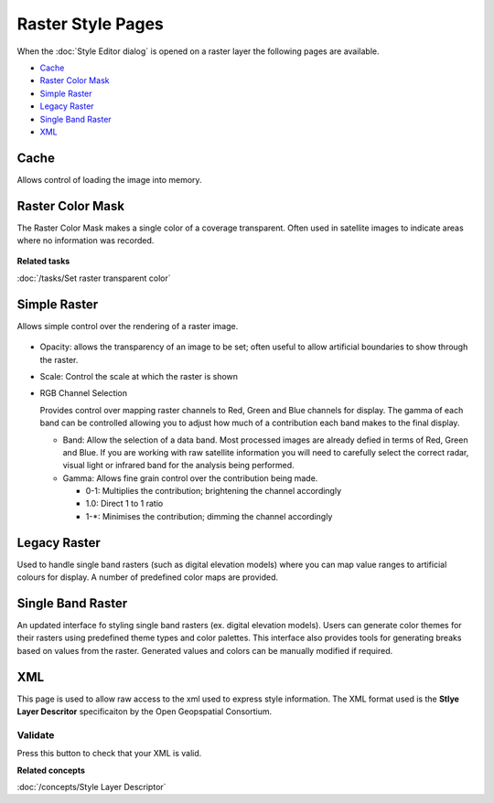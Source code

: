 Raster Style Pages
##################

When the :doc:`Style Editor dialog` is opened on a raster layer the
following pages are available.

* `Cache`_

* `Raster Color Mask`_

* `Simple Raster`_

* `Legacy Raster`_

* `Single Band Raster`_

* `XML`_


Cache
=====

Allows control of loading the image into memory.

.. figure:: /images/raster_style_pages/Cache.jpg
   :align: center
   :alt:

Raster Color Mask
=================

The Raster Color Mask makes a single color of a coverage transparent. Often used in satellite images
to indicate areas where no information was recorded.

.. figure:: /images/raster_style_pages/RasterColorMask.jpg
   :align: center
   :alt:

**Related tasks**

:doc:`/tasks/Set raster transparent color`


Simple Raster
=============

Allows simple control over the rendering of a raster image.

.. figure:: /images/raster_style_pages/SimpleRaster.jpg
   :align: center
   :alt:

-  Opacity: allows the transparency of an image to be set; often useful to allow artificial
   boundaries to show through the raster.
-  Scale: Control the scale at which the raster is shown
-  RGB Channel Selection

   Provides control over mapping raster channels to Red, Green and Blue channels for display. The
   gamma of each band can be controlled allowing you to adjust how much of a contribution each band
   makes to the final display.

   -  Band: Allow the selection of a data band. Most processed images are already defied in terms of
      Red, Green and Blue. If you are working with raw satellite information you will need to
      carefully select the correct radar, visual light or infrared band for the analysis being
      performed.
   -  Gamma: Allows fine grain control over the contribution being made.

      -  0-1: Multiplies the contribution; brightening the channel accordingly
      -  1.0: Direct 1 to 1 ratio
      -  1-\*: Minimises the contribution; dimming the channel accordingly

Legacy Raster
===================

Used to handle single band rasters (such as digital elevation models) where you can map value ranges
to artificial colours for display. A number of predefined color maps are provided.

.. figure:: /images/raster_style_pages/SingleBandRasters.jpg
   :align: center
   :alt:

Single Band Raster
===================

An updated interface fo styling single band rasters (ex. digital elevation models).  Users can generate color themes for their
rasters using predefined theme types and color palettes.  This interface also provides tools for generating breaks based on
values from the raster.  Generated values and colors can be manually modified if required.

.. figure:: /images/raster_style_pages/SingleBandRastersNew.png
   :align: center
   :alt:
   
XML
===

This page is used to allow raw access to the xml used to express style information. The XML format
used is the **Stlye Layer Descritor** specificaiton by the Open Geopspatial Consortium.

.. figure:: /images/raster_style_pages/XML.jpg
   :align: center
   :alt:

Validate
--------

Press this button to check that your XML is valid.

**Related concepts**

:doc:`/concepts/Style Layer Descriptor`

